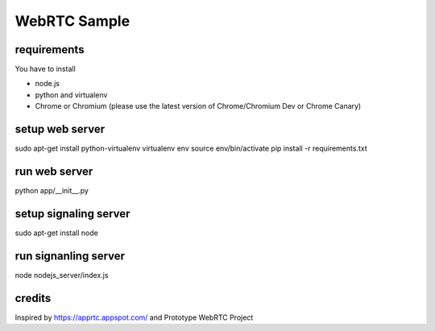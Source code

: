 WebRTC Sample
=============


requirements
-------------

You have to install 

- node.js 
- python and virtualenv
- Chrome or Chromium (please use the latest version of Chrome/Chromium Dev or Chrome Canary)


setup web server
----------------

sudo apt-get install python-virtualenv
virtualenv env
source env/bin/activate
pip install -r requirements.txt


run web server
--------------

python app/__init__.py


setup signaling server
----------------------

sudo apt-get install node


run signanling server
---------------------

node nodejs_server/index.js


credits
-------

Inspired by https://apprtc.appspot.com/ and Prototype WebRTC Project